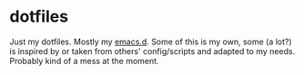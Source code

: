 * dotfiles

Just my dotfiles. Mostly my [[./config/emacs.d][emacs.d]]. Some of this is my own, some (a lot?) is
inspired by or taken from others' config/scripts and adapted to my needs.
Probably kind of a mess at the moment.
